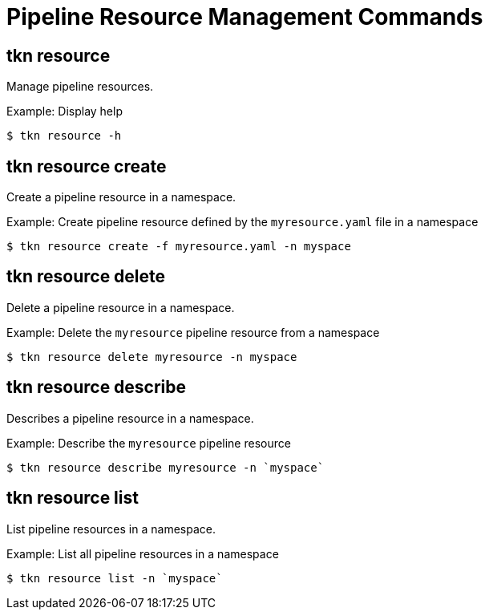 // Module included in the following assemblies:
//
// *  pipelines/op-tkn-cli-reference.adoc

[id="cli-pipeline-resources-management-commands_{context}"]
= Pipeline Resource Management Commands

== tkn resource
Manage pipeline resources.

.Example: Display help
----
$ tkn resource -h
----

== tkn resource create
Create a pipeline resource in a namespace.

.Example: Create pipeline resource defined by the `myresource.yaml` file in a namespace
----
$ tkn resource create -f myresource.yaml -n myspace
----

== tkn resource delete
Delete a pipeline resource in a namespace.

.Example: Delete the `myresource` pipeline resource from a namespace
----
$ tkn resource delete myresource -n myspace
----

== tkn resource describe
Describes a pipeline resource in a namespace.

.Example: Describe the `myresource` pipeline resource
----
$ tkn resource describe myresource -n `myspace`
----
== tkn resource list
List pipeline resources in a namespace.

.Example: List all pipeline resources in a namespace
----
$ tkn resource list -n `myspace`
----
